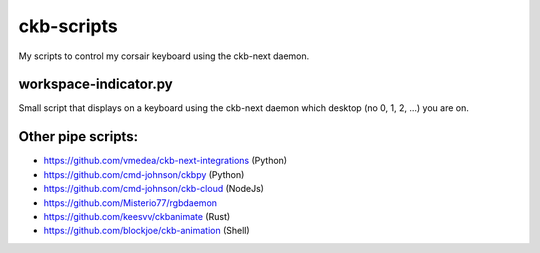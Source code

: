 ckb-scripts
===========

My scripts to control my corsair keyboard using the ckb-next daemon.

workspace-indicator.py
----------------------

Small script that displays on a keyboard using the ckb-next daemon which
desktop (no 0, 1, 2, ...) you are on.

Other pipe scripts:
-------------------

* https://github.com/vmedea/ckb-next-integrations (Python)
* https://github.com/cmd-johnson/ckbpy (Python)
* https://github.com/cmd-johnson/ckb-cloud (NodeJs)
* https://github.com/Misterio77/rgbdaemon
* https://github.com/keesvv/ckbanimate (Rust)
* https://github.com/blockjoe/ckb-animation (Shell)
